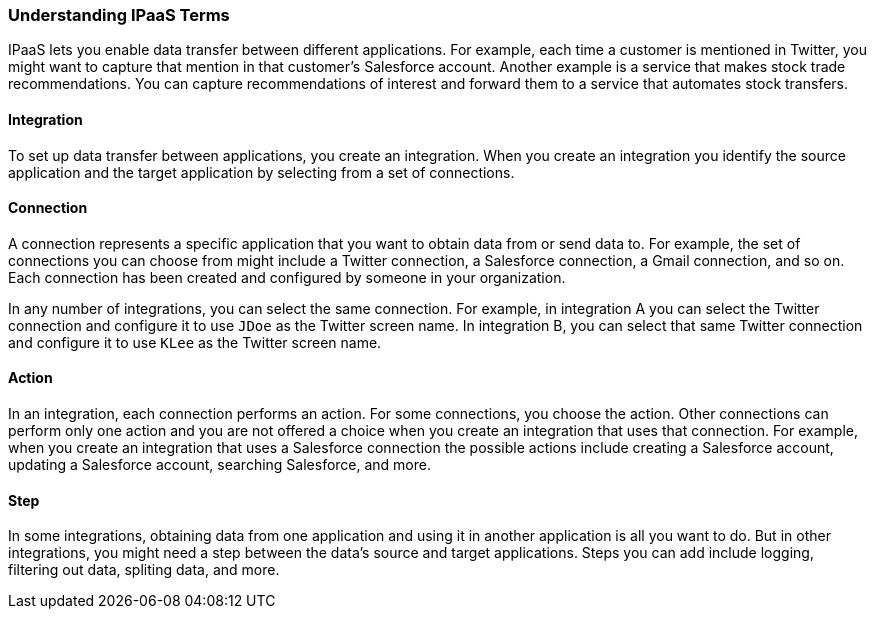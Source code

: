 [[Understanding-IPaaS-Terms]]
=== Understanding IPaaS Terms

IPaaS lets you enable data transfer between different applications. For example,
each time a customer is mentioned in Twitter, you might want to capture that
mention in that customer’s Salesforce account. Another example is a service 
that makes stock trade recommendations. You can capture recommendations of interest
and forward them to a service that automates stock transfers. 

==== Integration

To set up data transfer between applications, you create an integration. When
you create an integration you identify the source application and the target
application by selecting from a set of connections.

==== Connection

A connection represents a specific application that you want to obtain data from
or send data to. For example, the set of connections you can choose from might  
include a Twitter connection, a Salesforce connection, a Gmail connection, and so on. 
Each connection has been created and configured by someone in your organization.

In any number of integrations, you can select the same connection. For example,
in integration A you can select the Twitter connection and configure it to 
use `JDoe` as the Twitter screen name. In
integration B, you can select that same Twitter connection and configure it
to use `KLee` as the Twitter screen name. 

==== Action 

In an integration, each connection performs an action. For some
connections, you choose the action. Other connections can perform
only one action and you are not offered a choice when you create
an integration that uses that connection. For example, when you create
an integration that uses a Salesforce connection the possible
actions include creating a Salesforce account, updating a Salesforce
account, searching Salesforce, and more. 

==== Step

In some integrations, obtaining data from one application and 
using it in another application is all you want to do. But in other
integrations, you might need a step between the data's
source and target applications. Steps you can add include logging,
filtering out data, spliting data, and more. 
